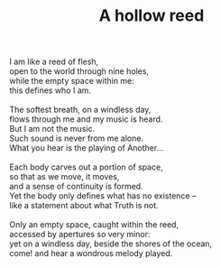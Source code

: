 :PROPERTIES:
:ID:       B4011BCA-2AF2-4BBD-8183-1B042756B9B8
:SLUG:     a-hollow-reed
:END:
#+filetags: :poetry:
#+title: A hollow reed

#+BEGIN_VERSE
I am like a reed of flesh,
open to the world through nine holes,
while the empty space within me:
this defines who I am.

The softest breath, on a windless day,
flows through me and my music is heard.
But I am not the music.
Such sound is never from me alone.
What you hear is the playing of Another...

Each body carves out a portion of space,
so that as we move, it moves,
and a sense of continuity is formed.
Yet the body only defines what has no existence --
like a statement about what Truth is not.

Only an empty space, caught within the reed,
accessed by apertures so very minor:
yet on a windless day, beside the shores of the ocean,
come! and hear a wondrous melody played.
#+END_VERSE
